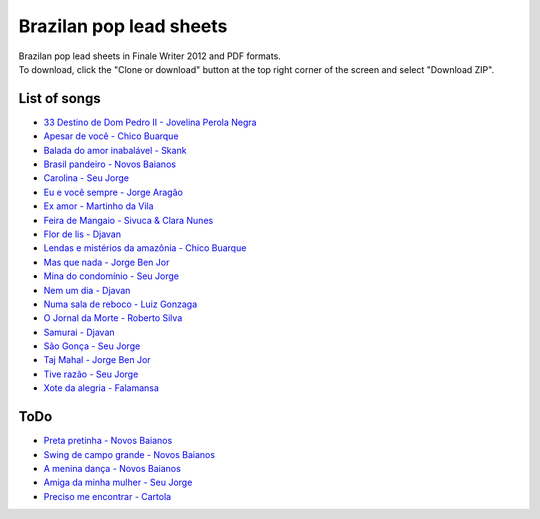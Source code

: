 Brazilan pop lead sheets
************************
| Brazilan pop lead sheets in Finale Writer 2012 and PDF formats.
| To download, click the "Clone or download" button at the top right corner of the screen and select "Download ZIP".

List of songs
=============
- `33 Destino de Dom Pedro II - Jovelina Perola Negra <https://www.youtube.com/watch?v=iQg4Uu8OrGk>`_
- `Apesar de você - Chico Buarque <https://www.youtube.com/watch?v=33-bMTOlvx0>`_
- `Balada do amor inabalável - Skank <https://youtu.be/ofVvN1iFWeI?si=uNGgJZgoR4XXR4La>`_
- `Brasil pandeiro - Novos Baianos <https://www.youtube.com/watch?v=0QuXQukFfUE>`_
- `Carolina - Seu Jorge <https://www.youtube.com/watch?v=VwBIVWX8YtQ>`_
- `Eu e você sempre - Jorge Aragão <https://www.youtube.com/watch?v=A83Wy6NG00c>`_
- `Ex amor - Martinho da Vila <https://www.youtube.com/watch?v=ZHaDUBQu2FA>`_
- `Feira de Mangaio - Sivuca & Clara Nunes <https://www.youtube.com/watch?v=M-38_POSU1M>`_
- `Flor de lis - Djavan <https://www.youtube.com/watch?v=peR8eOcGA3M>`_
- `Lendas e mistérios da amazônia - Chico Buarque <https://youtu.be/zlfzKHvrWcU?si=lrjMMHr6WKlMlzAp>`_
- `Mas que nada - Jorge Ben Jor <https://www.youtube.com/watch?v=u6C9SkA3y9o>`_
- `Mina do condomínio - Seu Jorge <https://www.youtube.com/watch?v=j6nHgKw6DXE>`_
- `Nem um dia - Djavan <https://www.youtube.com/watch?v=kv8PsGhK0_I>`_
- `Numa sala de reboco - Luiz Gonzaga <https://youtu.be/lJr9e_-_GQ4?si=wzQ7O38T_k76D4hQ>`_
- `O Jornal da Morte - Roberto Silva <https://www.youtube.com/watch?v=Tidd-RjnxOI>`_
- `Samurai - Djavan <https://www.youtube.com/watch?v=jodgxqHMijE>`_
- `São Gonça - Seu Jorge <https://www.youtube.com/watch?v=Ll99lcYLMIU>`_
- `Taj Mahal - Jorge Ben Jor <https://youtu.be/c8AuG1W59ig?si=_U_BuzMsKfeR8dEj>`_
- `Tive razão - Seu Jorge <https://youtu.be/CQvNORGkL9k?si=YVww7HIU6ceQYMj4>`_
- `Xote da alegria - Falamansa <https://www.youtube.com/watch?v=CMiKdEpcreU>`_


ToDo
====
- `Preta pretinha - Novos Baianos <https://youtu.be/0FVPQzKw9bk?si=YLjvYeLERQ9JBwKs>`_
- `Swing de campo grande - Novos Baianos <https://youtu.be/58HGbfSjY1c?si=IKKYAjQbVcYuaNd4>`_
- `A menina dança - Novos Baianos <https://youtu.be/9HRX3SMy8FE?si=Et4nTHiQdaOldNDO>`_
- `Amiga da minha mulher - Seu Jorge <https://youtu.be/prNwKbJNL2g?si=33SW3TNIAfXCFt-J>`_
- `Preciso me encontrar - Cartola <https://youtu.be/56mu8KSUYqk?si=YLfKFUjbIspZuat6>`_
